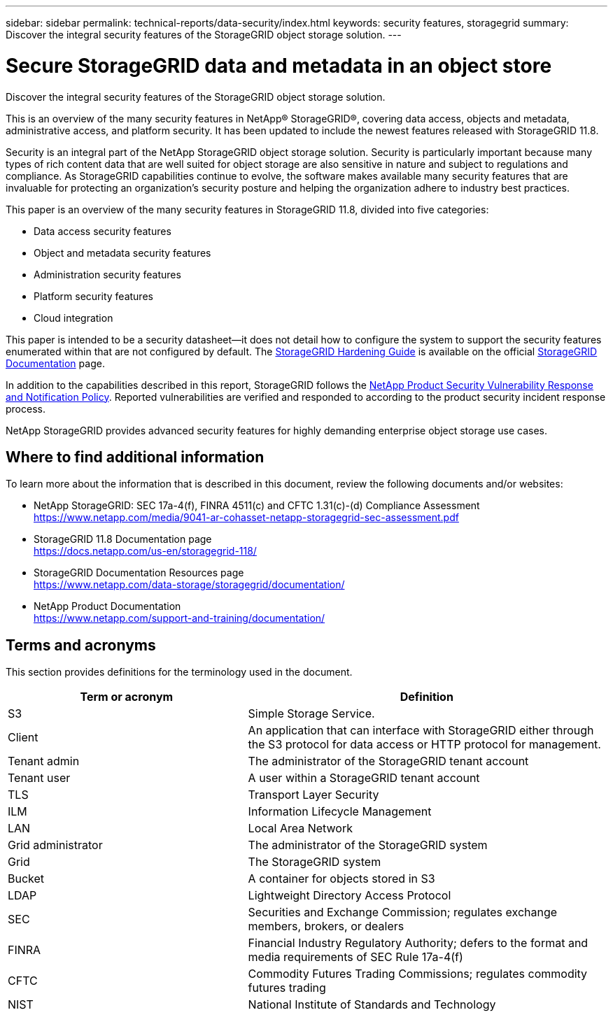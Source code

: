 ---
sidebar: sidebar
permalink: technical-reports/data-security/index.html
keywords: security features, storagegrid
summary: Discover the integral security features of the StorageGRID object storage solution.
---

= Secure StorageGRID data and metadata in an object store
:hardbreaks:
:nofooter:
:icons: font
:linkattrs:
:imagesdir: /media/

[.lead]
Discover the integral security features of the StorageGRID object storage solution.

This is an overview of the many security features in NetApp® StorageGRID®, covering data access, objects and metadata, administrative access, and platform security. It has been updated to include the newest features released with StorageGRID 11.8.

Security is an integral part of the NetApp StorageGRID object storage solution. Security is particularly important because many types of rich content data that are well suited for object storage are also sensitive in nature and subject to regulations and compliance. As StorageGRID capabilities continue to evolve, the software makes available many security features that are invaluable for protecting an organization’s security posture and helping the organization adhere to industry best practices.

This paper is an overview of the many security features in StorageGRID 11.8, divided into five categories:

* Data access security features
* Object and metadata security features
* Administration security features
* Platform security features
* Cloud integration

This paper is intended to be a security datasheet—it does not detail how to configure the system to support the security features enumerated within that are not configured by default. The https://docs.netapp.com/us-en/storagegrid-118/harden/index.html[StorageGRID Hardening Guide^] is available on the official https://docs.netapp.com/us-en/storagegrid-118/[StorageGRID Documentation^] page.

In addition to the capabilities described in this report, StorageGRID follows the https://www.netapp.com/us/legal/vulnerability-response.aspx[NetApp Product Security Vulnerability Response and Notification Policy^]. Reported vulnerabilities are verified and responded to according to the product security incident response process.

NetApp StorageGRID provides advanced security features for highly demanding enterprise object storage use cases.

== Where to find additional information
To learn more about the information that is described in this document, review the following documents and/or websites:

* NetApp StorageGRID: SEC 17a-4(f), FINRA 4511(c) and CFTC 1.31(c)-(d) Compliance Assessment 
https://www.netapp.com/media/9041-ar-cohasset-netapp-storagegrid-sec-assessment.pdf
* StorageGRID 11.8 Documentation page
https://docs.netapp.com/us-en/storagegrid-118/
* StorageGRID Documentation Resources page 
https://www.netapp.com/data-storage/storagegrid/documentation/
* NetApp Product Documentation 
https://www.netapp.com/support-and-training/documentation/ 

== Terms and acronyms
This section provides definitions for the terminology used in the document.

[cols=2*,options="header",cols="40,60"]
|===
| Term or acronym
| Definition
| S3 | Simple Storage Service.
| Client | An application that can interface with StorageGRID either through the S3 protocol for data access or HTTP protocol for management.
| Tenant admin | The administrator of the StorageGRID tenant account
| Tenant user | A user within a StorageGRID tenant account
| TLS | Transport Layer Security
| ILM | Information Lifecycle Management
| LAN | Local Area Network
| Grid administrator | The administrator of the StorageGRID system
| Grid | The StorageGRID system
| Bucket | A container for objects stored in S3
| LDAP | Lightweight Directory Access Protocol
| SEC | Securities and Exchange Commission; regulates exchange members, brokers, or dealers
| FINRA | Financial Industry Regulatory Authority; defers to the format and media requirements of SEC Rule 17a-4(f)
| CFTC | Commodity Futures Trading Commissions; regulates commodity futures trading
| NIST | National Institute of Standards and Technology

|===
